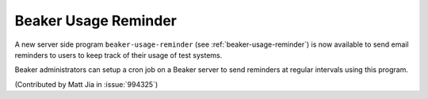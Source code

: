 Beaker Usage Reminder
=====================

A new server side program ``beaker-usage-reminder`` (see :ref:`beaker-usage-reminder`)
is now available to send email reminders to users to keep track of their usage
of test systems.

Beaker administrators can setup a cron job on a Beaker server to send reminders
at regular intervals using this program.

(Contributed by Matt Jia in :issue:`994325`)